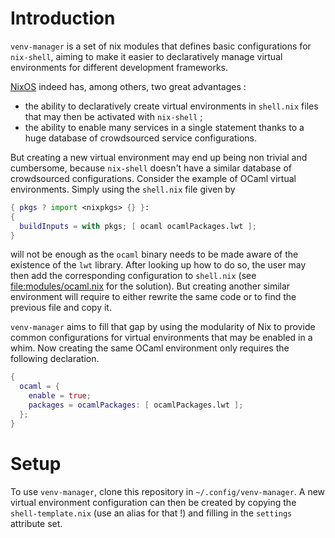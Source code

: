 * Introduction

~venv-manager~ is a set of nix modules that defines basic configurations for
~nix-shell~, aiming to make it easier to declaratively manage virtual
environments for different development frameworks.

[[https://nixos.org/][NixOS]] indeed has, among others, two great advantages :
- the ability to declaratively create virtual environments in =shell.nix= files
  that may then be activated with =nix-shell= ;
- the ability to enable many services in a single statement thanks to a huge
  database of crowdsourced service configurations.

But creating a new virtual environment may end up being non trivial and
cumbersome, because =nix-shell= doesn't have a similar database of crowdsourced
configurations. Consider the example of OCaml virtual environments. Simply using
the =shell.nix= file given by
#+BEGIN_SRC nix
  { pkgs ? import <nixpkgs> {} }:
  { 
    buildInputs = with pkgs; [ ocaml ocamlPackages.lwt ]; 
  } 
#+END_SRC
will not be enough as the =ocaml= binary needs to be made aware of the existence
of the =lwt= library. After looking up how to do so, the user may then add the
corresponding configuration to =shell.nix= (see [[file:modules/ocaml.nix]] for the
solution). But creating another similar environment will require to either
rewrite the same code or to find the previous file and copy it.

=venv-manager= aims to fill that gap by using the modularity of Nix to provide
common configurations for virtual environments that may be enabled in a whim.
Now creating the same OCaml environment only requires the following declaration.
#+BEGIN_SRC nix
  {
    ocaml = {
      enable = true;
      packages = ocamlPackages: [ ocamlPackages.lwt ];
    };
  }
#+END_SRC

* Setup

To use =venv-manager=, clone this repository in =~/.config/venv-manager=. A new
virtual environment configuration can then be created by copying the
=shell-template.nix= (use an alias for that !) and filling in the =settings=
attribute set.
